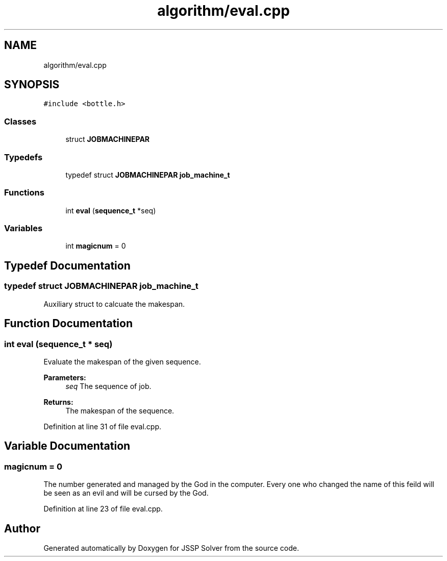 .TH "algorithm/eval.cpp" 3 "Thu Jun 14 2018" "Version iota" "JSSP Solver" \" -*- nroff -*-
.ad l
.nh
.SH NAME
algorithm/eval.cpp
.SH SYNOPSIS
.br
.PP
\fC#include <bottle\&.h>\fP
.br

.SS "Classes"

.in +1c
.ti -1c
.RI "struct \fBJOBMACHINEPAR\fP"
.br
.in -1c
.SS "Typedefs"

.in +1c
.ti -1c
.RI "typedef struct \fBJOBMACHINEPAR\fP \fBjob_machine_t\fP"
.br
.in -1c
.SS "Functions"

.in +1c
.ti -1c
.RI "int \fBeval\fP (\fBsequence_t\fP *seq)"
.br
.in -1c
.SS "Variables"

.in +1c
.ti -1c
.RI "int \fBmagicnum\fP = 0"
.br
.in -1c
.SH "Typedef Documentation"
.PP 
.SS "typedef struct \fBJOBMACHINEPAR\fP  \fBjob_machine_t\fP"
Auxiliary struct to calcuate the makespan\&. 
.SH "Function Documentation"
.PP 
.SS "int eval (\fBsequence_t\fP * seq)"
Evaluate the makespan of the given sequence\&.
.PP
\fBParameters:\fP
.RS 4
\fIseq\fP The sequence of job\&. 
.RE
.PP
\fBReturns:\fP
.RS 4
The makespan of the sequence\&. 
.RE
.PP

.PP
Definition at line 31 of file eval\&.cpp\&.
.SH "Variable Documentation"
.PP 
.SS "magicnum = 0"
The number generated and managed by the God in the computer\&. Every one who changed the name of this feild will be seen as an evil and will be cursed by the God\&. 
.PP
Definition at line 23 of file eval\&.cpp\&.
.SH "Author"
.PP 
Generated automatically by Doxygen for JSSP Solver from the source code\&.
